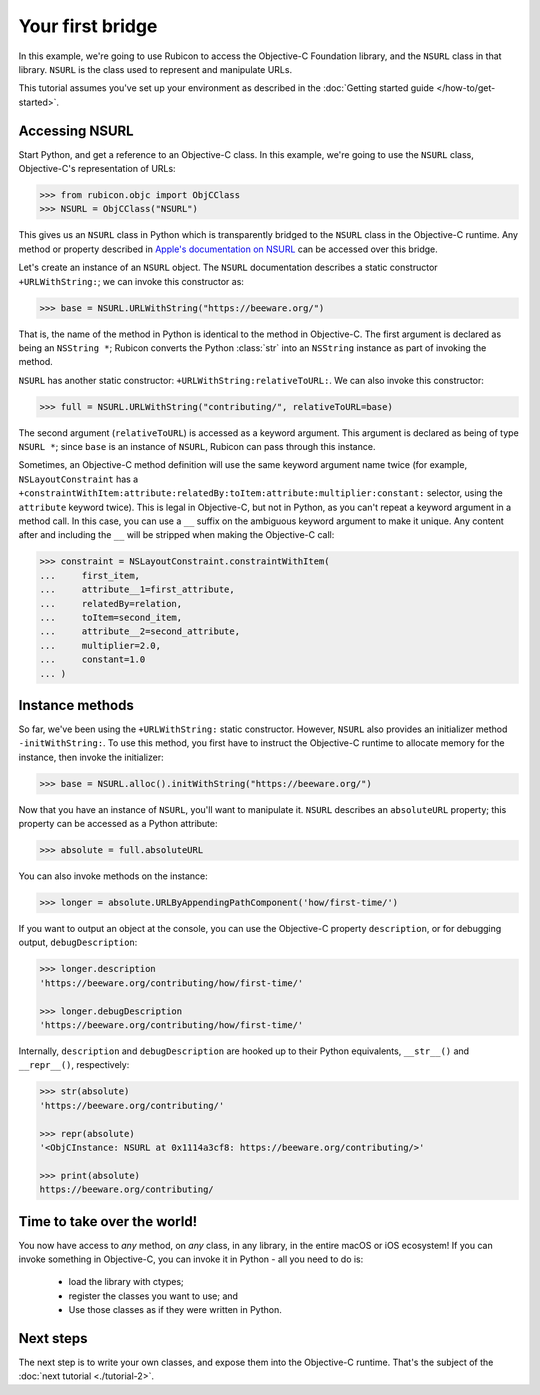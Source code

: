 .. _tutorial-1:

=================
Your first bridge
=================

In this example, we're going to use Rubicon to access the Objective-C
Foundation library, and the ``NSURL`` class in that library. ``NSURL`` is the
class used to represent and manipulate URLs.

This tutorial assumes you've set up your environment as described in the
:doc:`Getting started guide </how-to/get-started>`.

Accessing NSURL
===============

Start Python, and get a reference to an Objective-C class. In this example,
we're going to use the ``NSURL`` class, Objective-C's representation of URLs:

.. code-block:: pycon

    >>> from rubicon.objc import ObjCClass
    >>> NSURL = ObjCClass("NSURL")

This gives us an ``NSURL`` class in Python which is transparently bridged to
the ``NSURL`` class in the Objective-C runtime. Any method or property
described in `Apple's documentation on NSURL
<https://developer.apple.com/documentation/foundation/nsurl?language=objc>`__
can be accessed over this bridge.

Let's create an instance of an ``NSURL`` object. The ``NSURL`` documentation
describes a static constructor ``+URLWithString:``; we can invoke this
constructor as:

.. code-block:: pycon

    >>> base = NSURL.URLWithString("https://beeware.org/")

That is, the name of the method in Python is identical to the method in
Objective-C. The first argument is declared as being an ``NSString *``; Rubicon
converts the Python :class:`str` into an ``NSString`` instance as part of
invoking the method.

``NSURL`` has another static constructor: ``+URLWithString:relativeToURL:``. We
can also invoke this constructor:

.. code-block:: pycon

    >>> full = NSURL.URLWithString("contributing/", relativeToURL=base)

The second argument (``relativeToURL``) is accessed as a keyword argument. This
argument is declared as being of type ``NSURL *``; since ``base`` is an
instance of ``NSURL``, Rubicon can pass through this instance.

Sometimes, an Objective-C method definition will use the same keyword argument
name twice (for example, ``NSLayoutConstraint`` has a
``+constraintWithItem:attribute:relatedBy:toItem:attribute:multiplier:constant:``
selector, using the ``attribute`` keyword twice). This is legal in Objective-C,
but not in Python, as you can't repeat a keyword argument in a method call. In
this case, you can use a ``__`` suffix on the ambiguous keyword argument to make
it unique. Any content after and including the ``__`` will be stripped when
making the Objective-C call:

.. code-block:: pycon

    >>> constraint = NSLayoutConstraint.constraintWithItem(
    ...     first_item,
    ...     attribute__1=first_attribute,
    ...     relatedBy=relation,
    ...     toItem=second_item,
    ...     attribute__2=second_attribute,
    ...     multiplier=2.0,
    ...     constant=1.0
    ... )

Instance methods
================

So far, we've been using the ``+URLWithString:`` static constructor. However,
``NSURL`` also provides an initializer method ``-initWithString:``. To use this
method, you first have to instruct the Objective-C runtime to allocate memory
for the instance, then invoke the initializer:

.. code-block:: pycon

    >>> base = NSURL.alloc().initWithString("https://beeware.org/")

Now that you have an instance of ``NSURL``, you'll want to manipulate it.
``NSURL`` describes an ``absoluteURL`` property; this property can be accessed
as a Python attribute:

.. code-block:: pycon

    >>> absolute = full.absoluteURL

You can also invoke methods on the instance:

.. code-block:: pycon

    >>> longer = absolute.URLByAppendingPathComponent('how/first-time/')

If you want to output an object at the console, you can use the Objective-C
property ``description``, or for debugging output, ``debugDescription``:

.. code-block:: pycon

    >>> longer.description
    'https://beeware.org/contributing/how/first-time/'

    >>> longer.debugDescription
    'https://beeware.org/contributing/how/first-time/'

Internally, ``description`` and ``debugDescription`` are hooked up to their
Python equivalents, ``__str__()`` and ``__repr__()``, respectively:

.. code-block:: pycon

    >>> str(absolute)
    'https://beeware.org/contributing/'

    >>> repr(absolute)
    '<ObjCInstance: NSURL at 0x1114a3cf8: https://beeware.org/contributing/>'

    >>> print(absolute)
    https://beeware.org/contributing/

Time to take over the world!
============================

You now have access to *any* method, on *any* class, in any library, in the
entire macOS or iOS ecosystem! If you can invoke something in Objective-C, you
can invoke it in Python - all you need to do is:

    * load the library with ctypes;
    * register the classes you want to use; and
    * Use those classes as if they were written in Python.

Next steps
==========

The next step is to write your own classes, and expose them into the
Objective-C runtime. That's the subject of the :doc:`next tutorial
<./tutorial-2>`.

